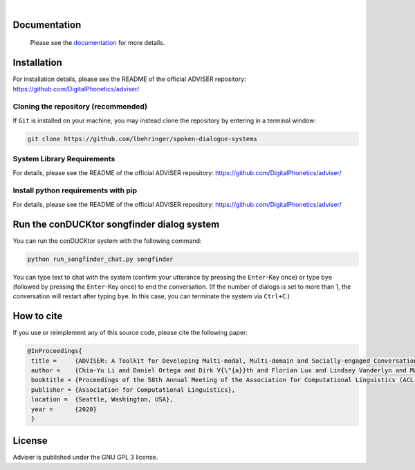 |release| |nbsp| |license|

.. |release| image:: https://img.shields.io/github/v/release/digitalphonetics/adviser?sort=semver
   :target: https://github.com/DigitalPhonetics/adviser/releases
.. |license| image:: https://img.shields.io/github/license/digitalphonetics/adviser
   :target: #license
.. |nbsp| unicode:: 0xA0
   :trim:

Documentation
=============

    Please see the `documentation <https://digitalphonetics.github.io/adviser/>`_ for more details.

Installation
============

For installation details, please see the README of the official ADVISER repository: https://github.com/DigitalPhonetics/adviser/

Cloning the repository (recommended)
------------------------------------

If ``Git`` is installed on your machine, you may instead clone the repository by entering in a terminal window:

.. code-block:: bash

    git clone https://github.com/lbehringer/spoken-dialogue-systems

System Library Requirements
---------------------------

For details, please see the README of the official ADVISER repository: https://github.com/DigitalPhonetics/adviser/


Install python requirements with pip
------------------------------------

For details, please see the README of the official ADVISER repository: https://github.com/DigitalPhonetics/adviser/


Run the conDUCKtor songfinder dialog system
===========================================

You can run the conDUCKtor system with the following command:

.. code-block:: bash

    python run_songfinder_chat.py songfinder
    
You can type text to chat with the system (confirm your utterance by pressing the ``Enter``-Key once) or type ``bye`` (followed by pressing the ``Enter``-Key once) to end the conversation. (If the number of dialogs is set to more than 1, the conversation will restart after typing ``bye``. In this case, you can terminate the system via ``Ctrl+C``.)


How to cite
===========
If you use or reimplement any of this source code, please cite the following paper:

.. code-block:: bibtex

   @InProceedings{
    title =     {ADVISER: A Toolkit for Developing Multi-modal, Multi-domain and Socially-engaged Conversational Agents},
    author =    {Chia-Yu Li and Daniel Ortega and Dirk V{\"{a}}th and Florian Lux and Lindsey Vanderlyn and Maximilian Schmidt and Michael Neumann and Moritz V{\"{o}}lkel and Pavel Denisov and Sabrina Jenne and Zorica Karacevic and Ngoc Thang Vu},
    booktitle = {Proceedings of the 58th Annual Meeting of the Association for Computational Linguistics (ACL 2020) - System Demonstrations},
    publisher = {Association for Computational Linguistics},
    location =  {Seattle, Washington, USA},
    year =      {2020}
    }

License
=======
Adviser is published under the GNU GPL 3 license.
